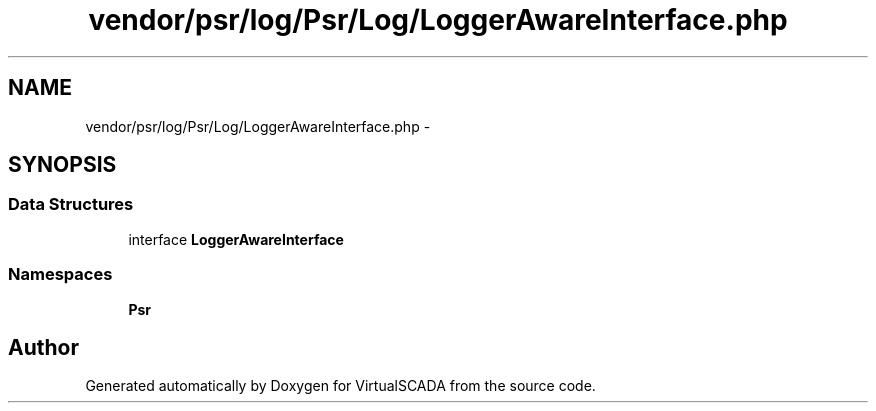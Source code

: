 .TH "vendor/psr/log/Psr/Log/LoggerAwareInterface.php" 3 "Tue Apr 14 2015" "Version 1.0" "VirtualSCADA" \" -*- nroff -*-
.ad l
.nh
.SH NAME
vendor/psr/log/Psr/Log/LoggerAwareInterface.php \- 
.SH SYNOPSIS
.br
.PP
.SS "Data Structures"

.in +1c
.ti -1c
.RI "interface \fBLoggerAwareInterface\fP"
.br
.in -1c
.SS "Namespaces"

.in +1c
.ti -1c
.RI " \fBPsr\\Log\fP"
.br
.in -1c
.SH "Author"
.PP 
Generated automatically by Doxygen for VirtualSCADA from the source code\&.
